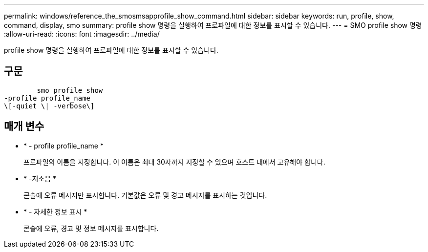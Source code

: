 ---
permalink: windows/reference_the_smosmsapprofile_show_command.html 
sidebar: sidebar 
keywords: run, profile, show, command, display, smo 
summary: profile show 명령을 실행하여 프로파일에 대한 정보를 표시할 수 있습니다. 
---
= SMO profile show 명령
:allow-uri-read: 
:icons: font
:imagesdir: ../media/


[role="lead"]
profile show 명령을 실행하여 프로파일에 대한 정보를 표시할 수 있습니다.



== 구문

[listing]
----

        smo profile show
-profile profile_name
\[-quiet \| -verbose\]
----


== 매개 변수

* * - profile profile_name *
+
프로파일의 이름을 지정합니다. 이 이름은 최대 30자까지 지정할 수 있으며 호스트 내에서 고유해야 합니다.

* * -저소음 *
+
콘솔에 오류 메시지만 표시합니다. 기본값은 오류 및 경고 메시지를 표시하는 것입니다.

* * - 자세한 정보 표시 *
+
콘솔에 오류, 경고 및 정보 메시지를 표시합니다.


